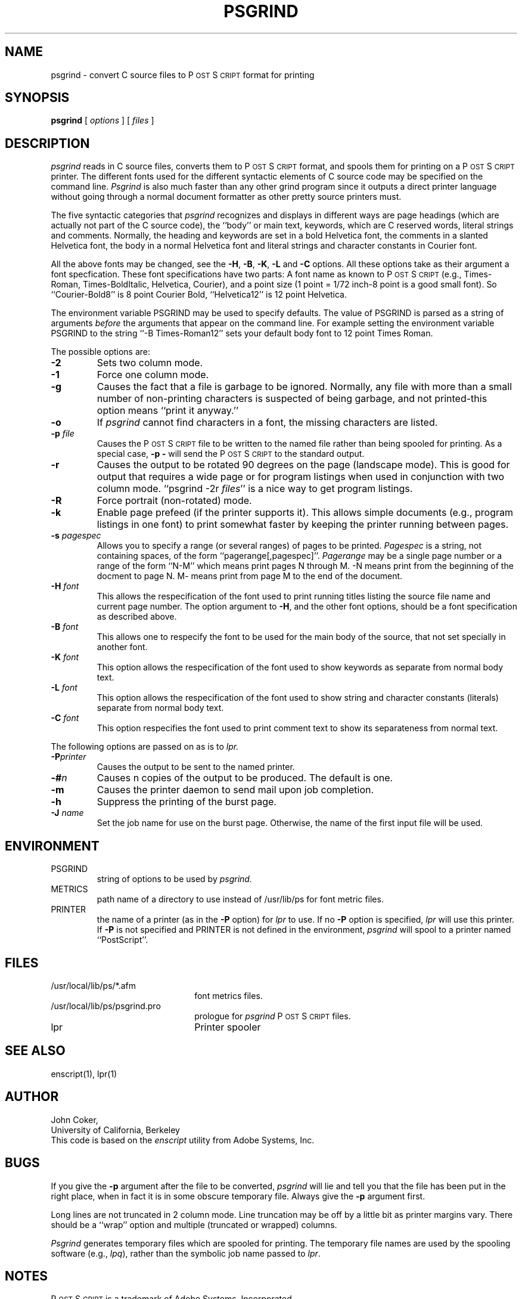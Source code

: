 .TH PSGRIND 1
.ds PS P\s-2OST\s+2S\s-2CRIPT\s+2
.SH NAME
psgrind \- convert C source files to P\s-2OST\s+2S\s-2CRIPT\s+2 format for printing
.SH SYNOPSIS
.B psgrind
[ 
.I options
] [
.I files
]
.SH DESCRIPTION
.I psgrind
reads in C source files, converts them to \*(PS format, and spools them for 
printing on a \*(PS printer.  The different fonts used for the different
syntactic elements of C source code may be specified on the command line.
.I Psgrind
is also much faster than any other grind program since it outputs a
direct printer language without going through a normal document formatter
as other pretty source printers must.
.sp
The five syntactic categories that
.I psgrind
recognizes and displays in different ways are page headings (which are
actually not part of the C source code), the ``body'' or main text,
keywords, which are C reserved words, literal strings and comments.
Normally, the heading and keywords are set in a bold Helvetica font,
the comments in a slanted Helvetica font, the body in a normal Helvetica
font and literal strings and character constants in Courier font.
.sp
All the above fonts may be changed, see the
.BR \-H ,
.BR \-B ,
.BR \-K ,
.BR \-L
and
.B -C
options.
All these options take as their argument a font specfication.
These font specifications have two parts:
A font name as known to \*(PS (e.g., Times-Roman, Times-BoldItalic,
Helvetica, Courier), and a 
point size (1 point = 1/72 inch\-8 point is a good small font).
So ``Courier-Bold8'' is 8 point Courier Bold, ``Helvetica12'' is 12 point 
Helvetica.
.sp
The environment variable PSGRIND may be used to specify defaults.  The 
value of PSGRIND is parsed as a string of arguments 
.I before 
the arguments 
that appear on the command line.  For example setting the
environment variable PSGRIND to the string ``-B Times-Roman12''
sets your default body font to 12 point Times Roman.
.sp
The possible options are:
.TP
.B \-2
Sets two column mode.
.TP
.B \-1
Force one column mode.
.TP
.B \-g
Causes the fact that a file is garbage to be ignored.  Normally, any file
with more than a small number of non-printing characters is suspected of
being garbage, and not printed\-this option means ``print it anyway.''
.TP
.B \-o
If
.I psgrind
cannot find characters in a font, the missing characters are listed.
.TP
.BI \-p " file"
Causes the \*(PS file to be written to the named file rather than
being spooled for printing.  As a special case, 
.B \-p
.B \-
will send the \*(PS to the standard output.
.TP
.B \-r
Causes the output to be rotated 90 degrees on the page (landscape mode).
This is good for output that requires a wide page or for program listings
when used in conjunction with two column mode.
``psgrind -2r
.IR files ''
is a nice way to get program listings.
.TP
.B \-R
Force portrait (non-rotated) mode.
.TP
.B \-k
Enable page prefeed (if the printer supports it).  This allows
simple documents (e.g., program listings in one font)
to print somewhat faster by keeping the printer
running between pages.  
.TP
.BI \-s " pagespec"
Allows you to specify a range (or several ranges) of pages to be printed.
.I Pagespec
is a string, not containing spaces, of the form ``pagerange[,pagespec]''.
.I Pagerange
may be a single page number or a range 
of the form ``N-M'' which means print pages N through M.
-N means print from the beginning of the docment to page N.  
M- means print from page M to the end of the document.
.TP
.BI \-H " font"
This allows the respecification of the font used to print running
titles listing the source file name and current page number.
The option argument to
.BR \-H ,
and the other font options,
should be a font specification as described above.
.TP
.BI \-B " font"
This allows one to respecify the font to be used for the main body
of the source, that not set specially in another font.
.TP
.BI \-K " font"
This option allows the respecification of the font used to show
keywords as separate from normal body text.
.TP
.BI \-L " font"
This option allows the respecification of the font used to show
string and character constants (literals) separate from normal body text.
.TP
.BI \-C " font"
This option respecifies the font used to print comment text to
show its separateness from normal text.
.PP
The following options are passed on as is to 
.I lpr.
.TP
.BI \-P printer
Causes the output to be sent to the named printer.
.TP
.BI \-# n
Causes n copies of the output to be produced.  The default is one.
.TP
.B \-m
Causes the printer daemon to send mail upon job completion.
.TP
.B \-h
Suppress the printing of the burst page.
.TP
.BI \-J " name"
Set the job name for use on the burst page.  Otherwise, the name of the
first input file will be used.
.SH ENVIRONMENT
.PP
.IP PSGRIND
string of options to be used by
.I psgrind.
.IP METRICS
path name of a directory to use instead of
/usr/lib/ps for font metric files.
.IP PRINTER
the name of a printer (as in the 
.B \-P
option) for 
.I lpr
to use.  If no 
.B \-P 
option is specified, 
.I lpr
will use this printer.  If 
.B \-P 
is not specified and 
PRINTER is not defined in the environment,
.I psgrind
will spool to a printer named ``PostScript''.
.SH FILES
.TP 2.2i
/usr/local/lib/ps/*.afm
font metrics files.
.TP
/usr/local/lib/ps/psgrind.pro
prologue for
.I psgrind
\*(PS files.
.TP
lpr
Printer spooler
.br
.SH "SEE ALSO"
enscript(1), lpr(1)
.SH AUTHOR
John Coker,
.br
University of California, Berkeley
.br
This code is based on the
.I enscript
utility from Adobe Systems, Inc.
.fi
.SH BUGS
If you give the 
.B \-p 
argument after the file to be converted,
.I psgrind
will lie and tell you that the file has been put in the right
place, when in fact it is in some obscure temporary file.  Always give
the 
.B \-p 
argument first.
.sp
Long lines are not truncated in 2 column mode.  Line truncation may be 
off by a little bit as printer margins vary.  There should be a 
``wrap'' option and multiple (truncated or wrapped) columns.
.sp
.I Psgrind
generates temporary files which are spooled for printing.  The temporary file
names are used by the spooling software (e.g., 
.IR lpq ),
rather than the symbolic job name passed to 
.IR lpr .
.SH NOTES
\*(PS is a trademark of Adobe Systems, Incorporated.
.br
Times is a trademark of Allied Corporation.
.br
Helvetica is a registered trademark of Allied Corporation.
